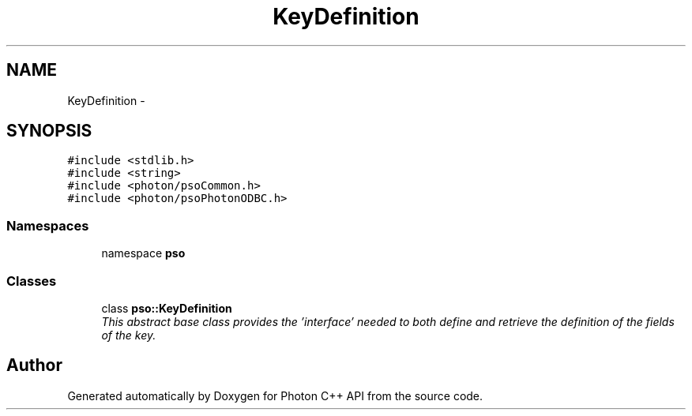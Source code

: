 .TH "KeyDefinition" 3 "5 Mar 2009" "Version 0.5.0" "Photon C++ API" \" -*- nroff -*-
.ad l
.nh
.SH NAME
KeyDefinition \- 
.SH SYNOPSIS
.br
.PP
\fC#include <stdlib.h>\fP
.br
\fC#include <string>\fP
.br
\fC#include <photon/psoCommon.h>\fP
.br
\fC#include <photon/psoPhotonODBC.h>\fP
.br

.SS "Namespaces"

.in +1c
.ti -1c
.RI "namespace \fBpso\fP"
.br
.in -1c
.SS "Classes"

.in +1c
.ti -1c
.RI "class \fBpso::KeyDefinition\fP"
.br
.RI "\fIThis abstract base class provides the 'interface' needed to both define and retrieve the definition of the fields of the key. \fP"
.in -1c
.SH "Author"
.PP 
Generated automatically by Doxygen for Photon C++ API from the source code.
